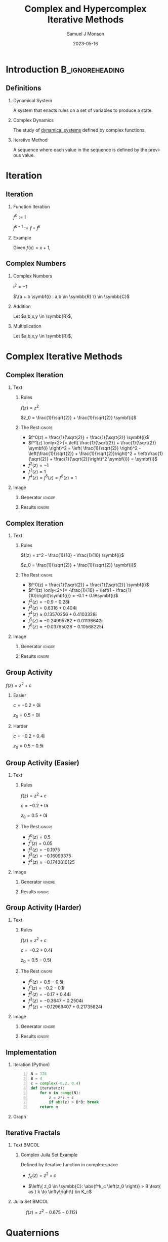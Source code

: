 * Config/Preamble :noexport:

** Header
#+title: Complex and Hypercomplex @@latex:\\@@ Iterative Methods
#+AUTHOR: Samuel J Monson
#+EMAIL: monsonsamuel@seattleu.edu
#+DATE: 2023-05-16
#+BEAMER_HEADER: \institute{Seattle Univerisity}
#+DESCRIPTION:
#+KEYWORDS:
#+LANGUAGE:  en
#+OPTIONS:   H:2 num:t toc:2 \n:nil @:t ::t |:t ^:t -:t f:t *:t <:t
#+OPTIONS:   TeX:t LaTeX:t skip:nil d:nil todo:t pri:nil tags:not-in-toc
#+INFOJS_OPT: view:nil toc:2 ltoc:t mouse:underline buttons:0 path:https://orgmode.org/org-info.js
#+HTML_LINK_UP:
#+HTML_LINK_HOME:

#+LaTeX_CLASS: beamer
#+LaTeX_CLASS_OPTIONS: [aspectratio=169,t]
#+COLUMNS: %40ITEM %10BEAMER_env(Env) %9BEAMER_envargs(Env Args) %4BEAMER_col(Col) %10BEAMER_extra(Extra)

** Emacs Config
#+startup: beamer

#+begin_src emacs-lisp :exports results :results none :eval export
  (make-variable-buffer-local 'org-latex-title-command)
  (setq org-latex-title-command (concat
     "\\begin{frame}\n"
     "\\maketitle\n"
     "\\end{frame}\n"
  ))
  (setq org-latex-listings t)
  (setq org-latex-images-centered nil)
  ;; export snippet translations
  (add-to-list 'org-export-snippet-translation-alist
             '("b" . "beamer"))
#+end_src

** LaTeX Config
*** Set Beamer Theme
#+BEAMER_THEME: focus
#+BEAMER_HEADER: \definecolor{main}{HTML}{93361f}
#+BEAMER_HEADER: \definecolor{background}{HTML}{D0D0D0}
#+BEAMER_HEADER: \definecolor{royalblue}{HTML}{4169e1}

#+BEAMER_HEADER: \definecolor{forestgreen}{HTML}{228b22}

*** Use Listings instead of verbatim
#+LATEX_HEADER: \usepackage{listings}

*** Fix Captions
#+LATEX_HEADER: \usepackage{ccicons}
#+LATEX_HEADER: \usepackage[margin=3pt,font=scriptsize,labelfont=bf]{caption}

*** Animate
#+LATEX_HEADER: \usepackage{animate}

*** SVG
#+LATEX_HEADER: \usepackage{svg}

*** Define abs
#+LATEX_HEADER: \usepackage{mathtools}
#+LATEX_HEADER: \DeclarePairedDelimiter\abs{\lvert}{\rvert} % ABS: abs{}

*** Configure fonts
#+BEAMER_HEADER: \setmathfont{Fira Math}
#+BEAMER_HEADER: \setmathfont{DejaVu Math TeX Gyre}[range={\vysmwhtcircle,\times,\vdots}]
#+BEAMER_HEADER: \setmonofont{Hack}

*** Environments
**** Angled Small Vector
#+LATEX_HEADER: \newenvironment{asvector}{\left\langle\begin{smallmatrix}}{\end{smallmatrix}\right\rangle}
**** Angled Vector
#+LATEX_HEADER: \newenvironment{avector}{\left\langle\begin{matrix}}{\end{matrix}\right\rangle}
**** Tight Align
#+LATEX_HEADER: \newenvironment{talign*}{\centering $\displaystyle\begin{aligned}}{\end{aligned}$\par}

** Python Config

#+NAME: plt-fig-preamble
#+BEGIN_SRC python :results file :exports none :eval no
from os.path import exists
# TODO: Come up with a better method of skipping graph gen
if exists(path):
    return path
import matplotlib as mpl
mpl.use('Agg')
import matplotlib.pyplot as plt

for foreground in ('axes.edgecolor', 'axes.labelcolor',
                   'boxplot.boxprops.color', 'boxplot.capprops.color',
                   'boxplot.flierprops.color', 'boxplot.flierprops.markeredgecolor',
                   'boxplot.whiskerprops.color', 'hatch.color', 'patch.edgecolor',
                   'text.color', 'xtick.color', 'ytick.color'):
    mpl.rcParams[foreground] = '#93361f'
for background in ('figure.facecolor', 'figure.edgecolor', 'axes.facecolor'):
    mpl.rcParams[background] = '#D0D0D0'

mpl.rcParams['font.sans-serif'].insert(0,'Fira Math')
mpl.rcParams['font.size'] = 14.0
plt.gca().set_aspect('equal')
plt.grid(True)
plt.rcParams['axes.grid'] = True
#+END_SRC

#+NAME: plt-fig-export
#+BEGIN_SRC python :results file :exports none :eval no
plt.savefig(path, bbox_inches='tight', dpi=300)
return path
#+END_SRC

#+NAME: plt-iteration
#+BEGIN_SRC python :results file :exports none :eval no
import numpy as np
import sympy as sp
def iter(z_0, f):
    z = z_0
    while True:
        yield z
        z = f(z)

plt.xlim(-1.5, 1.5)
plt.ylim(-1.5, 1.5)
plt.xlabel('Real')
plt.ylabel('Imag')
#+END_SRC

* Introduction :B_ignoreheading:
:PROPERTIES:
:BEAMER_env: ignoreheading
:END:

** Definitions

*** Dynamical System
:PROPERTIES:
    :BEAMER_env: definition
:END:

A system that enacts rules on a set of variables to produce a state.

*** Complex Dynamics
:PROPERTIES:
    :BEAMER_env: definition
    :BEAMER_act: <2->
:END:

The study of _dynamical systems_ defined by complex functions.

*** Iterative Method
:PROPERTIES:
    :BEAMER_env: definition
    :BEAMER_act: <3->
:END:

A sequence where each value in the sequence is defined by the previous value.

*** Notes :noexport:

...

To review, a Dynamical System is a system that enacts rules on a set of variables to produce a state.

Complex Dynamics is the study of dynamical systems that operate on complex iterative functions.

The main goals of my research have been to explore the proprieties and connections of complex dynamics, gain an understanding of hypercomplex numbers, and to explore examples of hypercomplex dynamics.

* Iteration

** Iteration

*** Function Iteration
:PROPERTIES:
    :BEAMER_env: definition
:END:

$f^0 := \symbf{I}$

$f^{k+1} := f \circ f^k$

*** Example
:PROPERTIES:
    :BEAMER_env: exampleblock
    :BEAMER_act: <2->
:END:

Given $f(x) = x + 1$,

\begin{talign*}
    \onslide<3->{f^0(x) & = x \\}
    \onslide<4->{f^1(x) & = x + 1 \\}
    \onslide<5->{f^2(x) & = (x + 1) + 1 \\}
    \onslide<6->{f^3(x) & = \left((x + 1) + 1\right) + 1 \\}
    \onslide<6->{\vdots}
\end{talign*}

** Complex Numbers

*** Complex Numbers
:PROPERTIES:
    :BEAMER_env: definition
:END:

$\symbf{i}^2 = -1$

$\{a + b \symbf{i} : a,b \in \symbb{R} \} \in \symbb{C}$

*** Addition
:PROPERTIES:
    :BEAMER_col: 0.5
    :BEAMER_env: block
    :BEAMER_act: <2->
:END:

Let $a,b,x,y \in \symbb{R}$,

#+LATEX: \vspace{\baselineskip}
\begin{talign*}
    \onslide<3->{(a + b\symbf{i}) + (x + y\symbf{i})} \onslide<4->{& = (a + x) + (b + y)\symbf{i}}
\end{talign*}

*** Multiplication
:PROPERTIES:
    :BEAMER_col: 0.5
    :BEAMER_env: block
    :BEAMER_act: <5->
:END:

Let $a,b,x,y \in \symbb{R}$,

#+LATEX: \vspace{\baselineskip}
\begin{talign*}
    \onslide<6->{(a + b\symbf{i}) \ast (x + y\symbf{i})} \onslide<7->{& = ax + ay\symbf{i} + bx\symbf{i} + by\symbf{i}^2 \\}
    \onslide<8->{& = (ax - by) + (ay + bx)\symbf{i}}
\end{talign*}

* Complex Iterative Methods

** Complex Iteration

*** Text
:PROPERTIES:
    :BEAMER_col: 0.5
:END:

**** Rules
:PROPERTIES:
    :BEAMER_env: block
:END:

$f(z) = z^2$

$z_0 = \frac{1}{\sqrt{2}} + \frac{1}{\sqrt{2}} \symbf{i}$

**** The Rest :ignore:

#+ATTR_BEAMER: :overlay <+->
- $f^0(z) = \frac{1}{\sqrt{2}} + \frac{1}{\sqrt{2}} \symbf{i}$
- $f^1(z) \only<2>{= \left( \frac{1}{\sqrt{2}} + \frac{1}{\sqrt{2}} \symbf{i} \right)^2 = \left( \frac{1}{\sqrt{2}} \right)^2 - \left(\frac{1}{\sqrt{2}} + \frac{1}{\sqrt{2}}\right)^2 + \left(\frac{1}{\sqrt{2}} + \frac{1}{\sqrt{2}}\right)^2 \symbf{i}} = \symbf{i}$
- $f^2(z) = -1$
- $f^3(z) = 1$
- $f^4(z) = f^5(z) = f^6(z) = 1$

*** Image
:PROPERTIES:
    :BEAMER_col: 0.5
:END:

**** Generator :ignore:

#+NAME: iter_1
#+BEGIN_SRC python :results file :exports none :eval no
f = lambda z: z*z
z_0 = 1/sp.sqrt(2) + 1/sp.sqrt(2) * sp.I
data = np.fromiter(iter(z_0, f), 'complex', cnt+1)

plt.plot(data.real, data.imag, 'o--', color='royalblue')
#+END_SRC

#+NAME: iter_1-0
#+HEADER: :var path="Figs/exports/Iter_1-0.png" cnt=0
#+BEGIN_SRC python :exports results :noweb strip-export :results file :eval export
<<plt-fig-preamble>>
<<plt-iteration>>
<<iter_1>>
<<plt-fig-export>>
#+END_SRC

#+NAME: iter_1-1
#+HEADER: :var path="Figs/exports/Iter_1-1.png" cnt=1
#+BEGIN_SRC python :exports results :noweb strip-export :results file :eval export
<<plt-fig-preamble>>
<<plt-iteration>>
<<iter_1>>
<<plt-fig-export>>
#+END_SRC

#+NAME: iter_1-2
#+HEADER: :var path="Figs/exports/Iter_1-2.png" cnt=2
#+BEGIN_SRC python :exports results :noweb strip-export :results file :eval export
<<plt-fig-preamble>>
<<plt-iteration>>
<<iter_1>>
<<plt-fig-export>>
#+END_SRC

#+NAME: iter_1-3
#+HEADER: :var path="Figs/exports/Iter_1-3.png" cnt=3
#+BEGIN_SRC python :exports results :noweb strip-export :results file :eval export
<<plt-fig-preamble>>
<<plt-iteration>>
<<iter_1>>
<<plt-fig-export>>
#+END_SRC

**** Results :ignore:

#+LATEX: \begin{center}
#+ATTR_BEAMER: :overlay <1>
#+RESULTS: iter_1-0
#+ATTR_BEAMER: :overlay <2>
#+RESULTS: iter_1-1
#+ATTR_BEAMER: :overlay <3>
#+RESULTS: iter_1-2
#+ATTR_BEAMER: :overlay <4->
#+RESULTS: iter_1-3
#+LATEX: \end{center}

** Complex Iteration

*** Text
:PROPERTIES:
    :BEAMER_col: 0.5
:END:

**** Rules
:PROPERTIES:
    :BEAMER_env: block
:END:

$f(z) = z^2 - \frac{1}{10} - \frac{1}{10} \symbf{i}$

$z_0 = \frac{1}{\sqrt{2}} + \frac{1}{\sqrt{2}} \symbf{i}$

**** The Rest :ignore:

#+ATTR_BEAMER: :overlay <+->
- $f^0(z) = \frac{1}{\sqrt{2}} + \frac{1}{\sqrt{2}} \symbf{i}$
- $f^1(z) \only<2>{= -\frac{1}{10} + \left(1 - \frac{1}{10}\right)\symbf{i}} = -0.1 + 0.9\symbf{i}$
- $f^2(z) = -0.9-0.28\symbf{i}$
- $f^3(z) = 0.6316+0.404\symbf{i}$
- $f^4(z) \approx 0.13570256+0.4103328\symbf{i}$
- $f^5(z) \approx -0.24995782+0.01136642\symbf{i}$
- $f^6(z) \approx -0.03765028-0.10568225\symbf{i}$

*** Image
:PROPERTIES:
    :BEAMER_col: 0.5
:END:

**** Generator :ignore:

#+NAME: iter_2
#+BEGIN_SRC python :results file :exports none :eval no
f = lambda z: z*z
z_0 = 1/sp.sqrt(2) + 1/sp.sqrt(2) * sp.I
prev_data = np.fromiter(iter(z_0, f), 'complex', 4)
plt.plot(prev_data.real, prev_data.imag, 'o--', color='royalblue')

f = lambda z: z*z - 1/10 - 1/10*sp.I
z_0 = 1/sp.sqrt(2) + 1/sp.sqrt(2) * sp.I
data = np.fromiter(iter(z_0, f), 'complex', cnt+1)

plt.plot(data.real, data.imag, 'o--', color='forestgreen')
#+END_SRC

#+NAME: iter_2-0
#+HEADER: :var path="Figs/exports/Iter_2-0.png" cnt=0
#+BEGIN_SRC python :exports results :noweb strip-export :results file :eval export
<<plt-fig-preamble>>
<<plt-iteration>>
<<iter_2>>
<<plt-fig-export>>
#+END_SRC

#+NAME: iter_2-1
#+HEADER: :var path="Figs/exports/Iter_2-1.png" cnt=1
#+BEGIN_SRC python :exports results :noweb strip-export :results file :eval export
<<plt-fig-preamble>>
<<plt-iteration>>
<<iter_2>>
<<plt-fig-export>>
#+END_SRC

#+NAME: iter_2-2
#+HEADER: :var path="Figs/exports/Iter_2-2.png" cnt=2
#+BEGIN_SRC python :exports results :noweb strip-export :results file :eval export
<<plt-fig-preamble>>
<<plt-iteration>>
<<iter_2>>
<<plt-fig-export>>
#+END_SRC

#+NAME: iter_2-3
#+HEADER: :var path="Figs/exports/Iter_2-3.png" cnt=3
#+BEGIN_SRC python :exports results :noweb strip-export :results file :eval export
<<plt-fig-preamble>>
<<plt-iteration>>
<<iter_2>>
<<plt-fig-export>>
#+END_SRC

#+NAME: iter_2-4
#+HEADER: :var path="Figs/exports/Iter_2-4.png" cnt=4
#+BEGIN_SRC python :exports results :noweb strip-export :results file :eval export
<<plt-fig-preamble>>
<<plt-iteration>>
<<iter_2>>
<<plt-fig-export>>
#+END_SRC

#+NAME: iter_2-5
#+HEADER: :var path="Figs/exports/Iter_2-5.png" cnt=5
#+BEGIN_SRC python :exports results :noweb strip-export :results file :eval export
<<plt-fig-preamble>>
<<plt-iteration>>
<<iter_2>>
<<plt-fig-export>>
#+END_SRC

#+NAME: iter_2-6
#+HEADER: :var path="Figs/exports/Iter_2-6.png" cnt=6
#+BEGIN_SRC python :exports results :noweb strip-export :results file :eval export
<<plt-fig-preamble>>
<<plt-iteration>>
<<iter_2>>
<<plt-fig-export>>
#+END_SRC

**** Results :ignore:

#+LATEX: \begin{center}
#+ATTR_BEAMER: :overlay <1>
#+RESULTS: iter_2-0
#+ATTR_BEAMER: :overlay <2>
#+RESULTS: iter_2-1
#+ATTR_BEAMER: :overlay <3>
#+RESULTS: iter_2-2
#+ATTR_BEAMER: :overlay <4>
#+RESULTS: iter_2-3
#+ATTR_BEAMER: :overlay <5>
#+RESULTS: iter_2-4
#+ATTR_BEAMER: :overlay <6>
#+RESULTS: iter_2-5
#+ATTR_BEAMER: :overlay <7->
#+RESULTS: iter_2-6
#+LATEX: \end{center}

** Group Activity

$f(z) = z^2 + c$

*** Easier
:PROPERTIES:
    :BEAMER_col: 0.5
    :BEAMER_env: block
:END:
$c = -0.2 + 0 \symbf{i}$

$z_0 = 0.5 + 0 \symbf{i}$

*** Harder
:PROPERTIES:
    :BEAMER_col: 0.5
    :BEAMER_env: block
:END:
$c = -0.2 + 0.4 \symbf{i}$

$z_0 = 0.5 - 0.5 \symbf{i}$

** Group Activity (Easier)

*** Text
:PROPERTIES:
    :BEAMER_col: 0.5
:END:

**** Rules
:PROPERTIES:
    :BEAMER_env: block
:END:

$f(z) = z^2 + c$

$c = -0.2 + 0 \symbf{i}$

$z_0 = 0.5 + 0 \symbf{i}$

**** The Rest :ignore:

#+ATTR_BEAMER: :overlay <+->
- $f^0(z) = 0.5$
- $f^1(z) = 0.05$
- $f^2(z) = -0.1975$
- $f^3(z) = -0.16099375$
- $f^4(z) \approx -0.1740810125$

*** Image
:PROPERTIES:
    :BEAMER_col: 0.5
:END:

**** Generator :ignore:

#+NAME: iter_3
#+BEGIN_SRC python :results file :exports none :eval no
f = lambda z: z*z - 0.2
z_0 = 0.5
data = np.fromiter(iter(z_0, f), 'complex', cnt+1)

plt.plot(data.real, data.imag, 'o--', color='royalblue')
#+END_SRC

#+NAME: iter_3-0
#+HEADER: :var path="Figs/exports/Iter_3-0.png" cnt=0
#+BEGIN_SRC python :exports results :noweb strip-export :results file :eval export
<<plt-fig-preamble>>
<<plt-iteration>>
<<iter_3>>
<<plt-fig-export>>
#+END_SRC

#+NAME: iter_3-1
#+HEADER: :var path="Figs/exports/Iter_3-1.png" cnt=1
#+BEGIN_SRC python :exports results :noweb strip-export :results file :eval export
<<plt-fig-preamble>>
<<plt-iteration>>
<<iter_3>>
<<plt-fig-export>>
#+END_SRC

#+NAME: iter_3-2
#+HEADER: :var path="Figs/exports/Iter_3-2.png" cnt=2
#+BEGIN_SRC python :exports results :noweb strip-export :results file :eval export
<<plt-fig-preamble>>
<<plt-iteration>>
<<iter_3>>
<<plt-fig-export>>
#+END_SRC

#+NAME: iter_3-3
#+HEADER: :var path="Figs/exports/Iter_3-3.png" cnt=3
#+BEGIN_SRC python :exports results :noweb strip-export :results file :eval export
<<plt-fig-preamble>>
<<plt-iteration>>
<<iter_3>>
<<plt-fig-export>>
#+END_SRC

#+NAME: iter_3-4
#+HEADER: :var path="Figs/exports/Iter_3-4.png" cnt=4
#+BEGIN_SRC python :exports results :noweb strip-export :results file :eval export
<<plt-fig-preamble>>
<<plt-iteration>>
<<iter_3>>
<<plt-fig-export>>
#+END_SRC

**** Results :ignore:

#+LATEX: \begin{center}
#+ATTR_BEAMER: :overlay <1>
#+RESULTS: iter_3-0
#+ATTR_BEAMER: :overlay <2>
#+RESULTS: iter_3-1
#+ATTR_BEAMER: :overlay <3>
#+RESULTS: iter_3-2
#+ATTR_BEAMER: :overlay <4>
#+RESULTS: iter_3-3
#+ATTR_BEAMER: :overlay <5->
#+RESULTS: iter_3-4
#+LATEX: \end{center}

** Group Activity (Harder)

*** Text
:PROPERTIES:
    :BEAMER_col: 0.5
:END:

**** Rules
:PROPERTIES:
    :BEAMER_env: block
:END:

$f(z) = z^2 + c$

$c = -0.2 + 0.4 \symbf{i}$

$z_0 = 0.5 - 0.5 \symbf{i}$

**** The Rest :ignore:

#+ATTR_BEAMER: :overlay <+->
- $f^0(z) = 0.5 - 0.5 \symbf{i}$
- $f^1(z) = -0.2 - 0.1 \symbf{i}$
- $f^2(z) = -0.17 + 0.44 \symbf{i}$
- $f^3(z) = -0.3647 + 0.2504 \symbf{i}$
- $f^4(z) = -0.12969407 + 0.21735824 \symbf{i}$

*** Image
:PROPERTIES:
    :BEAMER_col: 0.5
:END:

**** Generator :ignore:

#+NAME: iter_4
#+BEGIN_SRC python :results file :exports none :eval no
f = lambda z: z*z - 0.2 + 0.4*sp.I
z_0 = 0.5 - 0.5*sp.I
data = np.fromiter(iter(z_0, f), 'complex', cnt+1)

plt.plot(data.real, data.imag, 'o--', color='forestgreen')
#+END_SRC

#+NAME: iter_4-0
#+HEADER: :var path="Figs/exports/Iter_4-0.png" cnt=0
#+BEGIN_SRC python :exports results :noweb strip-export :results file :eval export
<<plt-fig-preamble>>
<<plt-iteration>>
<<iter_4>>
<<plt-fig-export>>
#+END_SRC

#+NAME: iter_4-1
#+HEADER: :var path="Figs/exports/Iter_4-1.png" cnt=1
#+BEGIN_SRC python :exports results :noweb strip-export :results file :eval export
<<plt-fig-preamble>>
<<plt-iteration>>
<<iter_4>>
<<plt-fig-export>>
#+END_SRC

#+NAME: iter_4-2
#+HEADER: :var path="Figs/exports/Iter_4-2.png" cnt=2
#+BEGIN_SRC python :exports results :noweb strip-export :results file :eval export
<<plt-fig-preamble>>
<<plt-iteration>>
<<iter_4>>
<<plt-fig-export>>
#+END_SRC

#+NAME: iter_4-3
#+HEADER: :var path="Figs/exports/Iter_4-3.png" cnt=3
#+BEGIN_SRC python :exports results :noweb strip-export :results file :eval export
<<plt-fig-preamble>>
<<plt-iteration>>
<<iter_4>>
<<plt-fig-export>>
#+END_SRC

#+NAME: iter_4-4
#+HEADER: :var path="Figs/exports/Iter_4-4.png" cnt=4
#+BEGIN_SRC python :exports results :noweb strip-export :results file :eval export
<<plt-fig-preamble>>
<<plt-iteration>>
<<iter_4>>
<<plt-fig-export>>
#+END_SRC

**** Results :ignore:

#+LATEX: \begin{center}
#+ATTR_BEAMER: :overlay <1>
#+RESULTS: iter_4-0
#+ATTR_BEAMER: :overlay <2>
#+RESULTS: iter_4-1
#+ATTR_BEAMER: :overlay <3>
#+RESULTS: iter_4-2
#+ATTR_BEAMER: :overlay <4>
#+RESULTS: iter_4-3
#+ATTR_BEAMER: :overlay <5->
#+RESULTS: iter_4-4
#+LATEX: \end{center}

** Implementation

*** Iteration (Python)
:PROPERTIES:
    :BEAMER_col: 0.50
    :BEAMER_env: block
:END:

#+BEGIN_SRC python -n :eval no
N = 128
B = 4
c = complex(-0.2, 0.4)
def iterate(z):
    for n in range(N):
        z = z*z + c
        if abs(z) > B*B: break
    return n
#+END_SRC

*** Graph
:PROPERTIES:
    :BEAMER_col: 0.45
:END:

#+NAME: iter_4-128
#+HEADER: :var path="Figs/exports/Iter_4-128.png" cnt=128
#+BEGIN_SRC python :exports results :noweb strip-export :results file :eval export
<<plt-fig-preamble>>
<<plt-iteration>>
plt.xlim(-0.5, 0.5)
plt.ylim(-0.5, 0.5)
f = lambda z: z*z + complex(-0.2, 0.4)
z_0 = complex(0.5, -0.5)
data = np.fromiter(iter(z_0, f), 'complex', cnt+1)

plt.plot(data.real, data.imag, 'o--', color='forestgreen')
<<plt-fig-export>>
#+END_SRC

#+LATEX: \begin{center}
#+ATTR_BEAMER: :overlay <2-> :width 0.90\textwidth
#+RESULTS: iter_4-128
#+LATEX: \end{center}

** Iterative Fractals

*** Text :BMCOL:
:PROPERTIES:
    :BEAMER_col: 0.55
:END:

**** Complex Juila Set Example

Defined by iterative function in complex space

- $f_c (z) = z^2 + c$

- $\left\{ z_0 \in \symbb{C}: \abs{f^k_c \left(z_0 \right)} > B \text{ as } k \to \infty\right\} \in K_c$

*** Julia Set :BMCOL:
:PROPERTIES:
    :BEAMER_col: 0.45
:END:

#+CAPTION: $f(z) = z^2 -0.675 - 0.112\symbf{i}$
#+ATTR_LATEX: :center yes :width 0.80\textwidth
[[./Figs/Fig_2v2.png]]

*** Notes :noexport:

To start,

On the right is an example of a complex dynamical system commonly called a Julia set, or more accurately a filled Julia set.

The left side shows the function and rule that define the set. To simply the syntax we re-define f to k to mean f composed k times.

A point, $z_0$, is in the set if it stays bounded as we iterate infinite times; bounded means that the point does not go to infinity.

* Quaternions

** Quaternions History
:PROPERTIES:
    :BEAMER_opt: b
:END:

*** Left
:PROPERTIES:
    :BEAMER_col: 0.50
:END:

#+CAPTION: Quaternion plaque on Brougham Bridge, Dublin @@latex:\\@@ @@latex:\ccbysa@@ [[https://commons.wikimedia.org/wiki/File:Inscription_on_Broom_Bridge_(Dublin)_regarding_the_discovery_of_Quaternions_multiplication_by_Sir_William_Rowan_Hamilton.jpg][Wikipedia - Cone83]]
#+ATTR_LATEX: :width 0.90\textwidth
[[./Figs/Fig_3.jpg]]

*** Right
:PROPERTIES:
    :BEAMER_col: 0.50
:END:

#+CAPTION: Portrait of Sir William Rowan Hamilton @@latex:\\@@ @@latex:\ccPublicDomainAlt@@ [[https://commons.wikimedia.org/wiki/File:William_Rowan_Hamilton_portrait_oval_combined.png][Wikipedia - Quibik]]
#+ATTR_LATEX: :height 0.60\textheight
[[./Figs/Fig_4.png]]

** Quaternions

*** Quaternion
:PROPERTIES:
    :BEAMER_env: definition
:END:

$\symbf{i}^2 = \symbf{j}^2 = \symbf{k}^2 = \symbf{ijk} = -1$

$\left\{ d + a\symbf{i} + b\symbf{j} + c\symbf{k} : a,b,c,d \in \symbb{R} \right\} \in \symbb{H}$

*** Proof
:PROPERTIES:
    :BEAMER_col: 0.50
:END:

- @@b:<2->@@ $\symbf{i}^2 = \symbf{ijk}$

  \begin{talign*}
    \symbf{i}^{-1} \symbf{i}^2 & = \symbf{i}^{-1} \symbf{ijk} \\
    \symbf{i} & = \symbf{jk}
  \end{talign*}

- @@b:<3->@@ $\symbf{k}^2 = \symbf{ijk}$

  \begin{talign*}
    \symbf{k}^2 \symbf{k}^{-1} & = \symbf{ijk} \symbf{k}^{-1} \\
    \symbf{k} & = \symbf{ij}
  \end{talign*}

- @@b:<3->@@ $\symbf{j} = \symbf{ki}$

*** Proof
:PROPERTIES:
    :BEAMER_col: 0.50
:END:

- @@b:<4->@@ $\symbf{i} = \symbf{jk}$

  \begin{talign*}
    \symbf{ji} & = \symbf{jjk} \\
    \symbf{ji} & = \symbf{j}^2 \symbf{k} \\
    \symbf{ji} & = -\symbf{k} \\
    -\symbf{k} & = \symbf{ji}
  \end{talign*}

- @@b:<5->@@ $-\symbf{i} = \symbf{kj}$
- @@b:<5->@@ $-\symbf{j} = \symbf{ik}$

** Quaternion Multiplication
:PROPERTIES:
    :BEAMER_env: fullframe
:END:

*** Let,

$\symbf{i}^2 = \symbf{j}^2 = \symbf{k}^2 = \symbf{ijk} = -1$

$p = d + a\symbf{i} + b\symbf{j} + c\symbf{k}$

$q = w + x\symbf{i} + y\symbf{j} + z\symbf{k}$

*** Equation :ignore:

\begin{align*}
    p \ast q \only<1-2>{& = dw + dx\symbf{i} + dy\symbf{j} + dz\symbf{k} \\}
    \only<1-2>{& + aw\symbf{i} + ax\symbf{i}^2 + ay\symbf{ij} + az\symbf{ik} \\}
    \only<1-2>{& + bw\symbf{j} + bx\symbf{ji} + by\symbf{j}^2 + bz\symbf{jk} \\}
    \only<1-2>{& + cw\symbf{k} + cx\symbf{ki} + cy\symbf{kj} + cz\symbf{k}^2 \\}
    \only<2-3>{& = dw - ax - by - cz \\}
    \only<4>{& = dw - (ax + by + cz) \\}
    \only<5->{& = dw - \begin{asvector} a\\b\\c \end{asvector} \cdot \begin{asvector} x\\y\\z \end{asvector} \\}
    \only<2-5>{& + dx\symbf{i} + aw\symbf{i} + bz\symbf{i} - cy\symbf{i} \\}
    \only<2-5>{& + dy\symbf{j} - az\symbf{j} + bw\symbf{j} + cx\symbf{j} \\}
    \only<2-5>{& + dz\symbf{k} + ay\symbf{k} - bx\symbf{k} + cw\symbf{k} \\}
    \onslide<6->{& + \begin{avector}}
    \onslide<6->{dx + aw + bz - cy \\}
    \onslide<6->{dy - az + bw + cx \\}
    \onslide<6->{dz + ay - bx + cw}
    \onslide<6->{\end{avector}}
    \onslide<6->{\cdot \begin{avector} \symbf{i} \\ \symbf{j} \\ \symbf{k} \end{avector} \\}
    \onslide<7->{& = dw - \begin{asvector} a\\b\\c \end{asvector} \cdot \begin{asvector} x\\y\\z \end{asvector} + \left(d \begin{asvector} x\\y\\z \end{asvector} \only<8->{+ w \begin{asvector} a\\b\\c \end{asvector}} \only<9->{+ \begin{asvector} a\\b\\c \end{asvector} \times \begin{asvector} x\\y\\z \end{asvector}} \only<7-8>{\cdots} \right) \cdot \begin{asvector} \symbf{i}\\\symbf{j}\\\symbf{k} \end{asvector}}
\end{align*}

* Hypercomplex Iterative Methods

** Iteration

*** Text
:PROPERTIES:
    :BEAMER_col: 0.5
:END:

**** Rules
:PROPERTIES:
    :BEAMER_env: block
:END:

$f(z) = z^2 + q$

$q = 0.3 - 0.375\symbf{i} - 0.675\symbf{j} - 0.112\symbf{k}$

$z_0 = 0.5 - 0.5\symbf{i} + 0.5\symbf{j} - 0.5\symbf{k}$

**** The Rest :ignore:

#+ATTR_BEAMER: :overlay <+->
- $f^0(z) = 0.5 - 0.5\symbf{i} + 0.5\symbf{j} - 0.5\symbf{k}$
- $f^1(z) = -0.2 - 0.875\symbf{i} - 0.175\symbf{j} - 0.612\symbf{k}$
- $f^2(z) = -0.831 - 0.025\symbf{i} - 0.605\symbf{j} + 0.133\symbf{k}$
- $f^3(z) \approx 0.6066 - 0.333\symbf{i} + 0.330\symbf{j} - 0.333\symbf{k}$
- $f^4(z) \approx 0.336 - 0.779\symbf{i} - 0.274\symbf{j} - 0.515\symbf{k}$
- $f^5(z) \approx -0.535 - 0.899\symbf{i} - 0.860\symbf{j} - 0.458\symbf{k}$

*** Image
:PROPERTIES:
    :BEAMER_col: 0.5
:END:

**** Generator :ignore:

#+NAME: iter_5
#+BEGIN_SRC python :results file :exports none :eval no
mpl.rcParams['font.size'] = 10.0
import quaternion
f = lambda z: z*z + np.quaternion(0.3,-.375,-.675,-.112)
z_0 = np.quaternion(0.5, -0.5, 0.5, -0.5)
data = np.fromiter(iter(z_0, f), 'quaternion', cnt+1)
w = []
x = []
y = []
z = []
for quat in data:
    w.append(quat.w)
    x.append(quat.x)
    y.append(quat.y)
    z.append(quat.z)
ax_map = {'Real': w, 'i': x, 'j': y, 'k': z}

selected_ax = (('Real', 'i'),('Real','j'),('Real','k'),('j','k'))
fig, axs = plt.subplots(2, 2)
for ax in zip(axs.flat, selected_ax):
    ax[0].set(xlim=(-1.5, 1.5), ylim = (-1.5, 1.5),
              xlabel=ax[1][0], ylabel=ax[1][1],
              aspect=1)
    ax[0].plot(ax_map[ax[1][0]], ax_map[ax[1][1]], 'o--', color='royalblue')
#+END_SRC

#+NAME: iter_5-0
#+HEADER: :var path="Figs/exports/Iter_5-0.png" cnt=0
#+BEGIN_SRC python :exports results :noweb strip-export :results file :eval export
<<plt-fig-preamble>>
<<plt-iteration>>
<<iter_5>>
<<plt-fig-export>>
#+END_SRC

#+NAME: iter_5-1
#+HEADER: :var path="Figs/exports/Iter_5-1.png" cnt=1
#+BEGIN_SRC python :exports results :noweb strip-export :results file :eval export
<<plt-fig-preamble>>
<<plt-iteration>>
<<iter_5>>
<<plt-fig-export>>
#+END_SRC

#+NAME: iter_5-2
#+HEADER: :var path="Figs/exports/Iter_5-2.png" cnt=2
#+BEGIN_SRC python :exports results :noweb strip-export :results file :eval export
<<plt-fig-preamble>>
<<plt-iteration>>
<<iter_5>>
<<plt-fig-export>>
#+END_SRC

#+NAME: iter_5-3
#+HEADER: :var path="Figs/exports/Iter_5-3.png" cnt=3
#+BEGIN_SRC python :exports results :noweb strip-export :results file :eval export
<<plt-fig-preamble>>
<<plt-iteration>>
<<iter_5>>
<<plt-fig-export>>
#+END_SRC

#+NAME: iter_5-4
#+HEADER: :var path="Figs/exports/Iter_5-4.png" cnt=4
#+BEGIN_SRC python :exports results :noweb strip-export :results file :eval export
<<plt-fig-preamble>>
<<plt-iteration>>
<<iter_5>>
<<plt-fig-export>>
#+END_SRC

#+NAME: iter_5-5
#+HEADER: :var path="Figs/exports/Iter_5-5.png" cnt=5
#+BEGIN_SRC python :exports results :noweb strip-export :results file :eval export
<<plt-fig-preamble>>
<<plt-iteration>>
<<iter_5>>
<<plt-fig-export>>
#+END_SRC

**** Results :ignore:

#+LATEX: \begin{center}
#+ATTR_BEAMER: :overlay <1> :height 0.70\textheight
#+RESULTS: iter_5-0
#+ATTR_BEAMER: :overlay <2> :height 0.70\textheight
#+RESULTS: iter_5-1
#+ATTR_BEAMER: :overlay <3> :height 0.70\textheight
#+RESULTS: iter_5-2
#+ATTR_BEAMER: :overlay <4> :height 0.70\textheight
#+RESULTS: iter_5-3
#+ATTR_BEAMER: :overlay <5> :height 0.70\textheight
#+RESULTS: iter_5-4
#+ATTR_BEAMER: :overlay <6> :height 0.70\textheight
#+RESULTS: iter_5-5
#+LATEX: \end{center}

** Implementation

*** Quaternion Multiplication

#+BEGIN_SRC python -n :eval no
def q_mult(p, q):
    r = Quat(
        p.r*q.r – p.i*q.i – p.j*q.j - p.k*q.k,
        p.r*q.i + p.i*q.r + p.j*q.k - p.k*q.j,
        p.r*q.j – p.i*q.k + p.j*q.r + p.j*q.i,
        p.r*q.k + p.i*q.j – p.j*q.i + p.k*q.r
    )
    return r
#+END_SRC

** Implementation

*** Quaternion Square

#+BEGIN_SRC python -n :eval no
def q_square(q):
    r = Quat(
        q.r*q.r – q.i*q.i – q.j*q.j - q.k*q.k,
        2*q.r*q.i,
        2*q.r*q.j,
        2*q.r*q.k
    )
    return r
#+END_SRC

** Implementation

*** Quaternion Add

#+BEGIN_SRC python -n :eval no
def q_add(p, q):
    r = Quat(
        p.r + q.r,
        p.i + q.i,
        p.j + q.j,
        p.k + q.k
    )
    return r
#+END_SRC

** Implementation

*** Iteration

#+BEGIN_SRC python -n :eval no
N = 12
B = 16
q = Quat(-0.2, 0.4, -0.4, -0.4)
def iterate(z):
    for n in range(N):
        z = q_add(q_square(z), q)
        if q_abs(z) > B*B: break
    return n
#+END_SRC

** TODO Plotting

** TODO Ray Tracing

#+CAPTION: Ray Tracing Diagram @@latex:\\@@ @@latex:\ccbysa@@ [[https://commons.wikimedia.org/wiki/File:Ray_trace_diagram.svg][Wikipedia - Henrik]]
#+ATTR_LATEX: :height 0.60\textheight
[[./Figs/Fig_5-1.svg]]

** TODO Ray Marching



** TODO Normal Estimation


#+CAPTION: Ray Tracing Diagram @@latex:\\@@ @@latex:\ccbysa@@ [[https://commons.wikimedia.org/wiki/File:Ray_trace_diagram.svg][Wikipedia - Henrik]]
#+ATTR_LATEX: :height 0.60\textheight
[[./Figs/Fig_5-2.svg]]

** Hypercomplex Iterative Fractals

*** Quaternion Juila Set Example :BMCOL:
:PROPERTIES:
    :BEAMER_col: 0.55
    :BEAMER_env: block
:END:

- Defined by iterative function in 4D Quaternion space

*** Quaternion Julia Set :BMCOL:
:PROPERTIES:
    :BEAMER_col: 0.45
:END:

#+CAPTION: $f(z) = z^2 + 0.3 - 0.375\symbf{i} - 0.675\symbf{j} - 0.112\symbf{k}$
#+ATTR_LATEX: :center yes :width 0.75\textwidth
[[./Figs/Fig_1v2.png]]

** Summary

#+LATEX: %\animategraphics[autoplay,interpolate,height=4.0cm,loop]{7}{Figs/Test/}{1}{14}
#+TOC: headlines 2

** References
:PROPERTIES:
    :BEAMER_opt: allowframebreaks,label=
 :END:
#+LATEX: \nocite{*}
#+LATEX: \bibliography{sources}
#+LATEX: \bibliographystyle{alpha}

** Questions?

#+LATEX: \begin{center}
[[https://github.com/scrufulufugus/senior-synthesis]]

#+ATTR_LATEX: :height 0.70\textheight
[[./Figs/qr.png]]
#+LATEX: \end{center}
